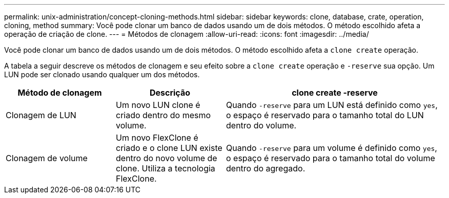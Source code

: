 ---
permalink: unix-administration/concept-cloning-methods.html 
sidebar: sidebar 
keywords: clone, database, crate, operation, cloning, method 
summary: Você pode clonar um banco de dados usando um de dois métodos. O método escolhido afeta a operação de criação de clone. 
---
= Métodos de clonagem
:allow-uri-read: 
:icons: font
:imagesdir: ../media/


[role="lead"]
Você pode clonar um banco de dados usando um de dois métodos. O método escolhido afeta a `clone create` operação.

A tabela a seguir descreve os métodos de clonagem e seu efeito sobre a `clone create` operação e `-reserve` sua opção. Um LUN pode ser clonado usando qualquer um dos métodos.

[cols="1a,1a,2a"]
|===
| Método de clonagem | Descrição | clone create -reserve 


 a| 
Clonagem de LUN
 a| 
Um novo LUN clone é criado dentro do mesmo volume.
 a| 
Quando `-reserve` para um LUN está definido como `yes`, o espaço é reservado para o tamanho total do LUN dentro do volume.



 a| 
Clonagem de volume
 a| 
Um novo FlexClone é criado e o clone LUN existe dentro do novo volume de clone. Utiliza a tecnologia FlexClone.
 a| 
Quando `-reserve` para um volume é definido como `yes`, o espaço é reservado para o tamanho total do volume dentro do agregado.

|===